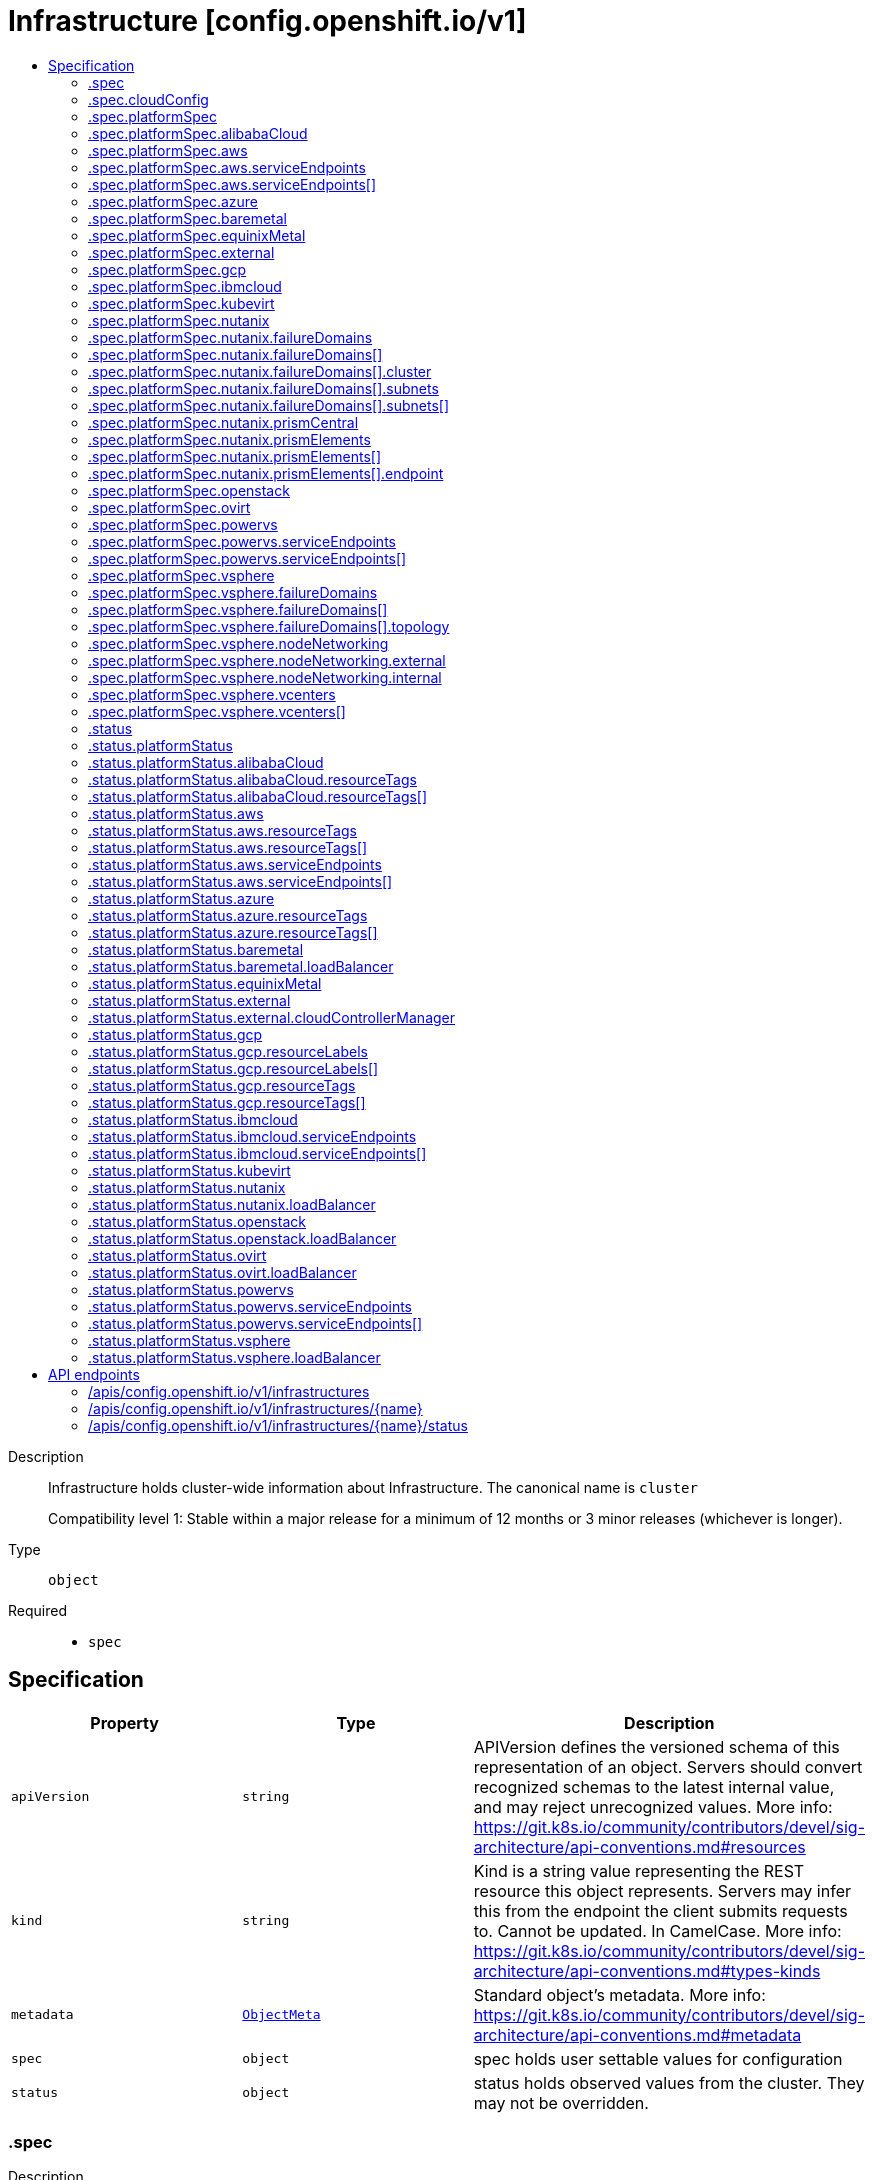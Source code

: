 // Automatically generated by 'openshift-apidocs-gen'. Do not edit.
:_mod-docs-content-type: ASSEMBLY
[id="infrastructure-config-openshift-io-v1"]
= Infrastructure [config.openshift.io/v1]
:toc: macro
:toc-title:

toc::[]


Description::
+
--
Infrastructure holds cluster-wide information about Infrastructure.  The canonical name is `cluster`

Compatibility level 1: Stable within a major release for a minimum of 12 months or 3 minor releases (whichever is longer).
--

Type::
  `object`

Required::
  - `spec`


== Specification

[cols="1,1,1",options="header"]
|===
| Property | Type | Description

| `apiVersion`
| `string`
| APIVersion defines the versioned schema of this representation of an object. Servers should convert recognized schemas to the latest internal value, and may reject unrecognized values. More info: https://git.k8s.io/community/contributors/devel/sig-architecture/api-conventions.md#resources

| `kind`
| `string`
| Kind is a string value representing the REST resource this object represents. Servers may infer this from the endpoint the client submits requests to. Cannot be updated. In CamelCase. More info: https://git.k8s.io/community/contributors/devel/sig-architecture/api-conventions.md#types-kinds

| `metadata`
| xref:../objects/index.adoc#io-k8s-apimachinery-pkg-apis-meta-v1-ObjectMeta[`ObjectMeta`]
| Standard object's metadata. More info: https://git.k8s.io/community/contributors/devel/sig-architecture/api-conventions.md#metadata

| `spec`
| `object`
| spec holds user settable values for configuration

| `status`
| `object`
| status holds observed values from the cluster. They may not be overridden.

|===
=== .spec
Description::
+
--
spec holds user settable values for configuration
--

Type::
  `object`




[cols="1,1,1",options="header"]
|===
| Property | Type | Description

| `cloudConfig`
| `object`
| cloudConfig is a reference to a ConfigMap containing the cloud provider configuration file.
This configuration file is used to configure the Kubernetes cloud provider integration
when using the built-in cloud provider integration or the external cloud controller manager.
The namespace for this config map is openshift-config.

cloudConfig should only be consumed by the kube_cloud_config controller.
The controller is responsible for using the user configuration in the spec
for various platforms and combining that with the user provided ConfigMap in this field
to create a stitched kube cloud config.
The controller generates a ConfigMap `kube-cloud-config` in `openshift-config-managed` namespace
with the kube cloud config is stored in `cloud.conf` key.
All the clients are expected to use the generated ConfigMap only.

| `platformSpec`
| `object`
| platformSpec holds desired information specific to the underlying
infrastructure provider.

|===
=== .spec.cloudConfig
Description::
+
--
cloudConfig is a reference to a ConfigMap containing the cloud provider configuration file.
This configuration file is used to configure the Kubernetes cloud provider integration
when using the built-in cloud provider integration or the external cloud controller manager.
The namespace for this config map is openshift-config.

cloudConfig should only be consumed by the kube_cloud_config controller.
The controller is responsible for using the user configuration in the spec
for various platforms and combining that with the user provided ConfigMap in this field
to create a stitched kube cloud config.
The controller generates a ConfigMap `kube-cloud-config` in `openshift-config-managed` namespace
with the kube cloud config is stored in `cloud.conf` key.
All the clients are expected to use the generated ConfigMap only.
--

Type::
  `object`




[cols="1,1,1",options="header"]
|===
| Property | Type | Description

| `key`
| `string`
| Key allows pointing to a specific key/value inside of the configmap.  This is useful for logical file references.

| `name`
| `string`
| 

|===
=== .spec.platformSpec
Description::
+
--
platformSpec holds desired information specific to the underlying
infrastructure provider.
--

Type::
  `object`




[cols="1,1,1",options="header"]
|===
| Property | Type | Description

| `alibabaCloud`
| `object`
| AlibabaCloud contains settings specific to the Alibaba Cloud infrastructure provider.

| `aws`
| `object`
| AWS contains settings specific to the Amazon Web Services infrastructure provider.

| `azure`
| `object`
| Azure contains settings specific to the Azure infrastructure provider.

| `baremetal`
| `object`
| BareMetal contains settings specific to the BareMetal platform.

| `equinixMetal`
| `object`
| EquinixMetal contains settings specific to the Equinix Metal infrastructure provider.

| `external`
| `object`
| ExternalPlatformType represents generic infrastructure provider.
Platform-specific components should be supplemented separately.

| `gcp`
| `object`
| GCP contains settings specific to the Google Cloud Platform infrastructure provider.

| `ibmcloud`
| `object`
| IBMCloud contains settings specific to the IBMCloud infrastructure provider.

| `kubevirt`
| `object`
| Kubevirt contains settings specific to the kubevirt infrastructure provider.

| `nutanix`
| `object`
| Nutanix contains settings specific to the Nutanix infrastructure provider.

| `openstack`
| `object`
| OpenStack contains settings specific to the OpenStack infrastructure provider.

| `ovirt`
| `object`
| Ovirt contains settings specific to the oVirt infrastructure provider.

| `powervs`
| `object`
| PowerVS contains settings specific to the IBM Power Systems Virtual Servers infrastructure provider.

| `type`
| `string`
| type is the underlying infrastructure provider for the cluster. This
value controls whether infrastructure automation such as service load
balancers, dynamic volume provisioning, machine creation and deletion, and
other integrations are enabled. If None, no infrastructure automation is
enabled. Allowed values are "AWS", "Azure", "BareMetal", "GCP", "Libvirt",
"OpenStack", "VSphere", "oVirt", "KubeVirt", "EquinixMetal", "PowerVS",
"AlibabaCloud", "Nutanix" and "None". Individual components may not support all platforms,
and must handle unrecognized platforms as None if they do not support that platform.

| `vsphere`
| `object`
| VSphere contains settings specific to the VSphere infrastructure provider.

|===
=== .spec.platformSpec.alibabaCloud
Description::
+
--
AlibabaCloud contains settings specific to the Alibaba Cloud infrastructure provider.
--

Type::
  `object`




=== .spec.platformSpec.aws
Description::
+
--
AWS contains settings specific to the Amazon Web Services infrastructure provider.
--

Type::
  `object`




[cols="1,1,1",options="header"]
|===
| Property | Type | Description

| `serviceEndpoints`
| `array`
| serviceEndpoints list contains custom endpoints which will override default
service endpoint of AWS Services.
There must be only one ServiceEndpoint for a service.

| `serviceEndpoints[]`
| `object`
| AWSServiceEndpoint store the configuration of a custom url to
override existing defaults of AWS Services.

|===
=== .spec.platformSpec.aws.serviceEndpoints
Description::
+
--
serviceEndpoints list contains custom endpoints which will override default
service endpoint of AWS Services.
There must be only one ServiceEndpoint for a service.
--

Type::
  `array`




=== .spec.platformSpec.aws.serviceEndpoints[]
Description::
+
--
AWSServiceEndpoint store the configuration of a custom url to
override existing defaults of AWS Services.
--

Type::
  `object`




[cols="1,1,1",options="header"]
|===
| Property | Type | Description

| `name`
| `string`
| name is the name of the AWS service.
The list of all the service names can be found at https://docs.aws.amazon.com/general/latest/gr/aws-service-information.html
This must be provided and cannot be empty.

| `url`
| `string`
| url is fully qualified URI with scheme https, that overrides the default generated
endpoint for a client.
This must be provided and cannot be empty.

|===
=== .spec.platformSpec.azure
Description::
+
--
Azure contains settings specific to the Azure infrastructure provider.
--

Type::
  `object`




=== .spec.platformSpec.baremetal
Description::
+
--
BareMetal contains settings specific to the BareMetal platform.
--

Type::
  `object`




[cols="1,1,1",options="header"]
|===
| Property | Type | Description

| `apiServerInternalIPs`
| `array (string)`
| apiServerInternalIPs are the IP addresses to contact the Kubernetes API
server that can be used by components inside the cluster, like kubelets
using the infrastructure rather than Kubernetes networking. These are the
IPs for a self-hosted load balancer in front of the API servers.
In dual stack clusters this list contains two IP addresses, one from IPv4
family and one from IPv6.
In single stack clusters a single IP address is expected.
When omitted, values from the status.apiServerInternalIPs will be used.
Once set, the list cannot be completely removed (but its second entry can).

| `ingressIPs`
| `array (string)`
| ingressIPs are the external IPs which route to the default ingress
controller. The IPs are suitable targets of a wildcard DNS record used to
resolve default route host names.
In dual stack clusters this list contains two IP addresses, one from IPv4
family and one from IPv6.
In single stack clusters a single IP address is expected.
When omitted, values from the status.ingressIPs will be used.
Once set, the list cannot be completely removed (but its second entry can).

| `machineNetworks`
| `array (string)`
| machineNetworks are IP networks used to connect all the OpenShift cluster
nodes. Each network is provided in the CIDR format and should be IPv4 or IPv6,
for example "10.0.0.0/8" or "fd00::/8".

|===
=== .spec.platformSpec.equinixMetal
Description::
+
--
EquinixMetal contains settings specific to the Equinix Metal infrastructure provider.
--

Type::
  `object`




=== .spec.platformSpec.external
Description::
+
--
ExternalPlatformType represents generic infrastructure provider.
Platform-specific components should be supplemented separately.
--

Type::
  `object`




[cols="1,1,1",options="header"]
|===
| Property | Type | Description

| `platformName`
| `string`
| PlatformName holds the arbitrary string representing the infrastructure provider name, expected to be set at the installation time.
This field is solely for informational and reporting purposes and is not expected to be used for decision-making.

|===
=== .spec.platformSpec.gcp
Description::
+
--
GCP contains settings specific to the Google Cloud Platform infrastructure provider.
--

Type::
  `object`




=== .spec.platformSpec.ibmcloud
Description::
+
--
IBMCloud contains settings specific to the IBMCloud infrastructure provider.
--

Type::
  `object`




=== .spec.platformSpec.kubevirt
Description::
+
--
Kubevirt contains settings specific to the kubevirt infrastructure provider.
--

Type::
  `object`




=== .spec.platformSpec.nutanix
Description::
+
--
Nutanix contains settings specific to the Nutanix infrastructure provider.
--

Type::
  `object`

Required::
  - `prismCentral`
  - `prismElements`



[cols="1,1,1",options="header"]
|===
| Property | Type | Description

| `failureDomains`
| `array`
| failureDomains configures failure domains information for the Nutanix platform.
When set, the failure domains defined here may be used to spread Machines across
prism element clusters to improve fault tolerance of the cluster.

| `failureDomains[]`
| `object`
| NutanixFailureDomain configures failure domain information for the Nutanix platform.

| `prismCentral`
| `object`
| prismCentral holds the endpoint address and port to access the Nutanix Prism Central.
When a cluster-wide proxy is installed, by default, this endpoint will be accessed via the proxy.
Should you wish for communication with this endpoint not to be proxied, please add the endpoint to the
proxy spec.noProxy list.

| `prismElements`
| `array`
| prismElements holds one or more endpoint address and port data to access the Nutanix
Prism Elements (clusters) of the Nutanix Prism Central. Currently we only support one
Prism Element (cluster) for an OpenShift cluster, where all the Nutanix resources (VMs, subnets, volumes, etc.)
used in the OpenShift cluster are located. In the future, we may support Nutanix resources (VMs, etc.)
spread over multiple Prism Elements (clusters) of the Prism Central.

| `prismElements[]`
| `object`
| NutanixPrismElementEndpoint holds the name and endpoint data for a Prism Element (cluster)

|===
=== .spec.platformSpec.nutanix.failureDomains
Description::
+
--
failureDomains configures failure domains information for the Nutanix platform.
When set, the failure domains defined here may be used to spread Machines across
prism element clusters to improve fault tolerance of the cluster.
--

Type::
  `array`




=== .spec.platformSpec.nutanix.failureDomains[]
Description::
+
--
NutanixFailureDomain configures failure domain information for the Nutanix platform.
--

Type::
  `object`

Required::
  - `cluster`
  - `name`
  - `subnets`



[cols="1,1,1",options="header"]
|===
| Property | Type | Description

| `cluster`
| `object`
| cluster is to identify the cluster (the Prism Element under management of the Prism Central),
in which the Machine's VM will be created. The cluster identifier (uuid or name) can be obtained
from the Prism Central console or using the prism_central API.

| `name`
| `string`
| name defines the unique name of a failure domain.
Name is required and must be at most 64 characters in length.
It must consist of only lower case alphanumeric characters and hyphens (-).
It must start and end with an alphanumeric character.
This value is arbitrary and is used to identify the failure domain within the platform.

| `subnets`
| `array`
| subnets holds a list of identifiers (one or more) of the cluster's network subnets
If the feature gate NutanixMultiSubnets is enabled, up to 32 subnets may be configured.
for the Machine's VM to connect to. The subnet identifiers (uuid or name) can be
obtained from the Prism Central console or using the prism_central API.

| `subnets[]`
| `object`
| NutanixResourceIdentifier holds the identity of a Nutanix PC resource (cluster, image, subnet, etc.)

|===
=== .spec.platformSpec.nutanix.failureDomains[].cluster
Description::
+
--
cluster is to identify the cluster (the Prism Element under management of the Prism Central),
in which the Machine's VM will be created. The cluster identifier (uuid or name) can be obtained
from the Prism Central console or using the prism_central API.
--

Type::
  `object`

Required::
  - `type`



[cols="1,1,1",options="header"]
|===
| Property | Type | Description

| `name`
| `string`
| name is the resource name in the PC. It cannot be empty if the type is Name.

| `type`
| `string`
| type is the identifier type to use for this resource.

| `uuid`
| `string`
| uuid is the UUID of the resource in the PC. It cannot be empty if the type is UUID.

|===
=== .spec.platformSpec.nutanix.failureDomains[].subnets
Description::
+
--
subnets holds a list of identifiers (one or more) of the cluster's network subnets
If the feature gate NutanixMultiSubnets is enabled, up to 32 subnets may be configured.
for the Machine's VM to connect to. The subnet identifiers (uuid or name) can be
obtained from the Prism Central console or using the prism_central API.
--

Type::
  `array`




=== .spec.platformSpec.nutanix.failureDomains[].subnets[]
Description::
+
--
NutanixResourceIdentifier holds the identity of a Nutanix PC resource (cluster, image, subnet, etc.)
--

Type::
  `object`

Required::
  - `type`



[cols="1,1,1",options="header"]
|===
| Property | Type | Description

| `name`
| `string`
| name is the resource name in the PC. It cannot be empty if the type is Name.

| `type`
| `string`
| type is the identifier type to use for this resource.

| `uuid`
| `string`
| uuid is the UUID of the resource in the PC. It cannot be empty if the type is UUID.

|===
=== .spec.platformSpec.nutanix.prismCentral
Description::
+
--
prismCentral holds the endpoint address and port to access the Nutanix Prism Central.
When a cluster-wide proxy is installed, by default, this endpoint will be accessed via the proxy.
Should you wish for communication with this endpoint not to be proxied, please add the endpoint to the
proxy spec.noProxy list.
--

Type::
  `object`

Required::
  - `address`
  - `port`



[cols="1,1,1",options="header"]
|===
| Property | Type | Description

| `address`
| `string`
| address is the endpoint address (DNS name or IP address) of the Nutanix Prism Central or Element (cluster)

| `port`
| `integer`
| port is the port number to access the Nutanix Prism Central or Element (cluster)

|===
=== .spec.platformSpec.nutanix.prismElements
Description::
+
--
prismElements holds one or more endpoint address and port data to access the Nutanix
Prism Elements (clusters) of the Nutanix Prism Central. Currently we only support one
Prism Element (cluster) for an OpenShift cluster, where all the Nutanix resources (VMs, subnets, volumes, etc.)
used in the OpenShift cluster are located. In the future, we may support Nutanix resources (VMs, etc.)
spread over multiple Prism Elements (clusters) of the Prism Central.
--

Type::
  `array`




=== .spec.platformSpec.nutanix.prismElements[]
Description::
+
--
NutanixPrismElementEndpoint holds the name and endpoint data for a Prism Element (cluster)
--

Type::
  `object`

Required::
  - `endpoint`
  - `name`



[cols="1,1,1",options="header"]
|===
| Property | Type | Description

| `endpoint`
| `object`
| endpoint holds the endpoint address and port data of the Prism Element (cluster).
When a cluster-wide proxy is installed, by default, this endpoint will be accessed via the proxy.
Should you wish for communication with this endpoint not to be proxied, please add the endpoint to the
proxy spec.noProxy list.

| `name`
| `string`
| name is the name of the Prism Element (cluster). This value will correspond with
the cluster field configured on other resources (eg Machines, PVCs, etc).

|===
=== .spec.platformSpec.nutanix.prismElements[].endpoint
Description::
+
--
endpoint holds the endpoint address and port data of the Prism Element (cluster).
When a cluster-wide proxy is installed, by default, this endpoint will be accessed via the proxy.
Should you wish for communication with this endpoint not to be proxied, please add the endpoint to the
proxy spec.noProxy list.
--

Type::
  `object`

Required::
  - `address`
  - `port`



[cols="1,1,1",options="header"]
|===
| Property | Type | Description

| `address`
| `string`
| address is the endpoint address (DNS name or IP address) of the Nutanix Prism Central or Element (cluster)

| `port`
| `integer`
| port is the port number to access the Nutanix Prism Central or Element (cluster)

|===
=== .spec.platformSpec.openstack
Description::
+
--
OpenStack contains settings specific to the OpenStack infrastructure provider.
--

Type::
  `object`




[cols="1,1,1",options="header"]
|===
| Property | Type | Description

| `apiServerInternalIPs`
| `array (string)`
| apiServerInternalIPs are the IP addresses to contact the Kubernetes API
server that can be used by components inside the cluster, like kubelets
using the infrastructure rather than Kubernetes networking. These are the
IPs for a self-hosted load balancer in front of the API servers.
In dual stack clusters this list contains two IP addresses, one from IPv4
family and one from IPv6.
In single stack clusters a single IP address is expected.
When omitted, values from the status.apiServerInternalIPs will be used.
Once set, the list cannot be completely removed (but its second entry can).

| `ingressIPs`
| `array (string)`
| ingressIPs are the external IPs which route to the default ingress
controller. The IPs are suitable targets of a wildcard DNS record used to
resolve default route host names.
In dual stack clusters this list contains two IP addresses, one from IPv4
family and one from IPv6.
In single stack clusters a single IP address is expected.
When omitted, values from the status.ingressIPs will be used.
Once set, the list cannot be completely removed (but its second entry can).

| `machineNetworks`
| `array (string)`
| machineNetworks are IP networks used to connect all the OpenShift cluster
nodes. Each network is provided in the CIDR format and should be IPv4 or IPv6,
for example "10.0.0.0/8" or "fd00::/8".

|===
=== .spec.platformSpec.ovirt
Description::
+
--
Ovirt contains settings specific to the oVirt infrastructure provider.
--

Type::
  `object`




=== .spec.platformSpec.powervs
Description::
+
--
PowerVS contains settings specific to the IBM Power Systems Virtual Servers infrastructure provider.
--

Type::
  `object`




[cols="1,1,1",options="header"]
|===
| Property | Type | Description

| `serviceEndpoints`
| `array`
| serviceEndpoints is a list of custom endpoints which will override the default
service endpoints of a Power VS service.

| `serviceEndpoints[]`
| `object`
| PowervsServiceEndpoint stores the configuration of a custom url to
override existing defaults of PowerVS Services.

|===
=== .spec.platformSpec.powervs.serviceEndpoints
Description::
+
--
serviceEndpoints is a list of custom endpoints which will override the default
service endpoints of a Power VS service.
--

Type::
  `array`




=== .spec.platformSpec.powervs.serviceEndpoints[]
Description::
+
--
PowervsServiceEndpoint stores the configuration of a custom url to
override existing defaults of PowerVS Services.
--

Type::
  `object`

Required::
  - `name`
  - `url`



[cols="1,1,1",options="header"]
|===
| Property | Type | Description

| `name`
| `string`
| name is the name of the Power VS service.
Few of the services are
IAM - https://cloud.ibm.com/apidocs/iam-identity-token-api
ResourceController - https://cloud.ibm.com/apidocs/resource-controller/resource-controller
Power Cloud - https://cloud.ibm.com/apidocs/power-cloud

| `url`
| `string`
| url is fully qualified URI with scheme https, that overrides the default generated
endpoint for a client.
This must be provided and cannot be empty.

|===
=== .spec.platformSpec.vsphere
Description::
+
--
VSphere contains settings specific to the VSphere infrastructure provider.
--

Type::
  `object`




[cols="1,1,1",options="header"]
|===
| Property | Type | Description

| `apiServerInternalIPs`
| `array (string)`
| apiServerInternalIPs are the IP addresses to contact the Kubernetes API
server that can be used by components inside the cluster, like kubelets
using the infrastructure rather than Kubernetes networking. These are the
IPs for a self-hosted load balancer in front of the API servers.
In dual stack clusters this list contains two IP addresses, one from IPv4
family and one from IPv6.
In single stack clusters a single IP address is expected.
When omitted, values from the status.apiServerInternalIPs will be used.
Once set, the list cannot be completely removed (but its second entry can).

| `failureDomains`
| `array`
| failureDomains contains the definition of region, zone and the vCenter topology.
If this is omitted failure domains (regions and zones) will not be used.

| `failureDomains[]`
| `object`
| VSpherePlatformFailureDomainSpec holds the region and zone failure domain and
the vCenter topology of that failure domain.

| `ingressIPs`
| `array (string)`
| ingressIPs are the external IPs which route to the default ingress
controller. The IPs are suitable targets of a wildcard DNS record used to
resolve default route host names.
In dual stack clusters this list contains two IP addresses, one from IPv4
family and one from IPv6.
In single stack clusters a single IP address is expected.
When omitted, values from the status.ingressIPs will be used.
Once set, the list cannot be completely removed (but its second entry can).

| `machineNetworks`
| `array (string)`
| machineNetworks are IP networks used to connect all the OpenShift cluster
nodes. Each network is provided in the CIDR format and should be IPv4 or IPv6,
for example "10.0.0.0/8" or "fd00::/8".

| `nodeNetworking`
| `object`
| nodeNetworking contains the definition of internal and external network constraints for
assigning the node's networking.
If this field is omitted, networking defaults to the legacy
address selection behavior which is to only support a single address and
return the first one found.

| `vcenters`
| `array`
| vcenters holds the connection details for services to communicate with vCenter.
Currently, only a single vCenter is supported, but in tech preview 3 vCenters are supported.
Once the cluster has been installed, you are unable to change the current number of defined
vCenters except in the case where the cluster has been upgraded from a version of OpenShift
where the vsphere platform spec was not present.  You may make modifications to the existing
vCenters that are defined in the vcenters list in order to match with any added or modified
failure domains.

| `vcenters[]`
| `object`
| VSpherePlatformVCenterSpec stores the vCenter connection fields.
This is used by the vSphere CCM.

|===
=== .spec.platformSpec.vsphere.failureDomains
Description::
+
--
failureDomains contains the definition of region, zone and the vCenter topology.
If this is omitted failure domains (regions and zones) will not be used.
--

Type::
  `array`




=== .spec.platformSpec.vsphere.failureDomains[]
Description::
+
--
VSpherePlatformFailureDomainSpec holds the region and zone failure domain and
the vCenter topology of that failure domain.
--

Type::
  `object`

Required::
  - `name`
  - `region`
  - `server`
  - `topology`
  - `zone`



[cols="1,1,1",options="header"]
|===
| Property | Type | Description

| `name`
| `string`
| name defines the arbitrary but unique name
of a failure domain.

| `region`
| `string`
| region defines the name of a region tag that will
be attached to a vCenter datacenter. The tag
category in vCenter must be named openshift-region.

| `server`
| `string`
| server is the fully-qualified domain name or the IP address of the vCenter server.

| `topology`
| `object`
| Topology describes a given failure domain using vSphere constructs

| `zone`
| `string`
| zone defines the name of a zone tag that will
be attached to a vCenter cluster. The tag
category in vCenter must be named openshift-zone.

|===
=== .spec.platformSpec.vsphere.failureDomains[].topology
Description::
+
--
Topology describes a given failure domain using vSphere constructs
--

Type::
  `object`

Required::
  - `computeCluster`
  - `datacenter`
  - `datastore`
  - `networks`



[cols="1,1,1",options="header"]
|===
| Property | Type | Description

| `computeCluster`
| `string`
| computeCluster the absolute path of the vCenter cluster
in which virtual machine will be located.
The absolute path is of the form /<datacenter>/host/<cluster>.
The maximum length of the path is 2048 characters.

| `datacenter`
| `string`
| datacenter is the name of vCenter datacenter in which virtual machines will be located.
The maximum length of the datacenter name is 80 characters.

| `datastore`
| `string`
| datastore is the absolute path of the datastore in which the
virtual machine is located.
The absolute path is of the form /<datacenter>/datastore/<datastore>
The maximum length of the path is 2048 characters.

| `folder`
| `string`
| folder is the absolute path of the folder where
virtual machines are located. The absolute path
is of the form /<datacenter>/vm/<folder>.
The maximum length of the path is 2048 characters.

| `networks`
| `array (string)`
| networks is the list of port group network names within this failure domain.
If feature gate VSphereMultiNetworks is enabled, up to 10 network adapters may be defined.
10 is the maximum number of virtual network devices which may be attached to a VM as defined by:
https://configmax.esp.vmware.com/guest?vmwareproduct=vSphere&release=vSphere%208.0&categories=1-0
The available networks (port groups) can be listed using
`govc ls 'network/*'`
Networks should be in the form of an absolute path:
/<datacenter>/network/<portgroup>.

| `resourcePool`
| `string`
| resourcePool is the absolute path of the resource pool where virtual machines will be
created. The absolute path is of the form /<datacenter>/host/<cluster>/Resources/<resourcepool>.
The maximum length of the path is 2048 characters.

| `template`
| `string`
| template is the full inventory path of the virtual machine or template
that will be cloned when creating new machines in this failure domain.
The maximum length of the path is 2048 characters.

When omitted, the template will be calculated by the control plane
machineset operator based on the region and zone defined in
VSpherePlatformFailureDomainSpec.
For example, for zone=zonea, region=region1, and infrastructure name=test,
the template path would be calculated as /<datacenter>/vm/test-rhcos-region1-zonea.

|===
=== .spec.platformSpec.vsphere.nodeNetworking
Description::
+
--
nodeNetworking contains the definition of internal and external network constraints for
assigning the node's networking.
If this field is omitted, networking defaults to the legacy
address selection behavior which is to only support a single address and
return the first one found.
--

Type::
  `object`




[cols="1,1,1",options="header"]
|===
| Property | Type | Description

| `external`
| `object`
| external represents the network configuration of the node that is externally routable.

| `internal`
| `object`
| internal represents the network configuration of the node that is routable only within the cluster.

|===
=== .spec.platformSpec.vsphere.nodeNetworking.external
Description::
+
--
external represents the network configuration of the node that is externally routable.
--

Type::
  `object`




[cols="1,1,1",options="header"]
|===
| Property | Type | Description

| `excludeNetworkSubnetCidr`
| `array (string)`
| excludeNetworkSubnetCidr IP addresses in subnet ranges will be excluded when selecting
the IP address from the VirtualMachine's VM for use in the status.addresses fields.

| `network`
| `string`
| network VirtualMachine's VM Network names that will be used to when searching
for status.addresses fields. Note that if internal.networkSubnetCIDR and
external.networkSubnetCIDR are not set, then the vNIC associated to this network must
only have a single IP address assigned to it.
The available networks (port groups) can be listed using
`govc ls 'network/*'`

| `networkSubnetCidr`
| `array (string)`
| networkSubnetCidr IP address on VirtualMachine's network interfaces included in the fields' CIDRs
that will be used in respective status.addresses fields.

|===
=== .spec.platformSpec.vsphere.nodeNetworking.internal
Description::
+
--
internal represents the network configuration of the node that is routable only within the cluster.
--

Type::
  `object`




[cols="1,1,1",options="header"]
|===
| Property | Type | Description

| `excludeNetworkSubnetCidr`
| `array (string)`
| excludeNetworkSubnetCidr IP addresses in subnet ranges will be excluded when selecting
the IP address from the VirtualMachine's VM for use in the status.addresses fields.

| `network`
| `string`
| network VirtualMachine's VM Network names that will be used to when searching
for status.addresses fields. Note that if internal.networkSubnetCIDR and
external.networkSubnetCIDR are not set, then the vNIC associated to this network must
only have a single IP address assigned to it.
The available networks (port groups) can be listed using
`govc ls 'network/*'`

| `networkSubnetCidr`
| `array (string)`
| networkSubnetCidr IP address on VirtualMachine's network interfaces included in the fields' CIDRs
that will be used in respective status.addresses fields.

|===
=== .spec.platformSpec.vsphere.vcenters
Description::
+
--
vcenters holds the connection details for services to communicate with vCenter.
Currently, only a single vCenter is supported, but in tech preview 3 vCenters are supported.
Once the cluster has been installed, you are unable to change the current number of defined
vCenters except in the case where the cluster has been upgraded from a version of OpenShift
where the vsphere platform spec was not present.  You may make modifications to the existing
vCenters that are defined in the vcenters list in order to match with any added or modified
failure domains.
--

Type::
  `array`




=== .spec.platformSpec.vsphere.vcenters[]
Description::
+
--
VSpherePlatformVCenterSpec stores the vCenter connection fields.
This is used by the vSphere CCM.
--

Type::
  `object`

Required::
  - `datacenters`
  - `server`



[cols="1,1,1",options="header"]
|===
| Property | Type | Description

| `datacenters`
| `array (string)`
| The vCenter Datacenters in which the RHCOS
vm guests are located. This field will
be used by the Cloud Controller Manager.
Each datacenter listed here should be used within
a topology.

| `port`
| `integer`
| port is the TCP port that will be used to communicate to
the vCenter endpoint.
When omitted, this means the user has no opinion and
it is up to the platform to choose a sensible default,
which is subject to change over time.

| `server`
| `string`
| server is the fully-qualified domain name or the IP address of the vCenter server.

|===
=== .status
Description::
+
--
status holds observed values from the cluster. They may not be overridden.
--

Type::
  `object`




[cols="1,1,1",options="header"]
|===
| Property | Type | Description

| `apiServerInternalURI`
| `string`
| apiServerInternalURL is a valid URI with scheme 'https',
address and optionally a port (defaulting to 443).  apiServerInternalURL can be used by components
like kubelets, to contact the Kubernetes API server using the
infrastructure provider rather than Kubernetes networking.

| `apiServerURL`
| `string`
| apiServerURL is a valid URI with scheme 'https', address and
optionally a port (defaulting to 443).  apiServerURL can be used by components like the web console
to tell users where to find the Kubernetes API.

| `controlPlaneTopology`
| `string`
| controlPlaneTopology expresses the expectations for operands that normally run on control nodes.
The default is 'HighlyAvailable', which represents the behavior operators have in a "normal" cluster.
The 'SingleReplica' mode will be used in single-node deployments
and the operators should not configure the operand for highly-available operation
The 'External' mode indicates that the control plane is hosted externally to the cluster and that
its components are not visible within the cluster.

| `cpuPartitioning`
| `string`
| cpuPartitioning expresses if CPU partitioning is a currently enabled feature in the cluster.
CPU Partitioning means that this cluster can support partitioning workloads to specific CPU Sets.
Valid values are "None" and "AllNodes". When omitted, the default value is "None".
The default value of "None" indicates that no nodes will be setup with CPU partitioning.
The "AllNodes" value indicates that all nodes have been setup with CPU partitioning,
and can then be further configured via the PerformanceProfile API.

| `etcdDiscoveryDomain`
| `string`
| etcdDiscoveryDomain is the domain used to fetch the SRV records for discovering
etcd servers and clients.
For more info: https://github.com/etcd-io/etcd/blob/329be66e8b3f9e2e6af83c123ff89297e49ebd15/Documentation/op-guide/clustering.md#dns-discovery
deprecated: as of 4.7, this field is no longer set or honored.  It will be removed in a future release.

| `infrastructureName`
| `string`
| infrastructureName uniquely identifies a cluster with a human friendly name.
Once set it should not be changed. Must be of max length 27 and must have only
alphanumeric or hyphen characters.

| `infrastructureTopology`
| `string`
| infrastructureTopology expresses the expectations for infrastructure services that do not run on control
plane nodes, usually indicated by a node selector for a `role` value
other than `master`.
The default is 'HighlyAvailable', which represents the behavior operators have in a "normal" cluster.
The 'SingleReplica' mode will be used in single-node deployments
and the operators should not configure the operand for highly-available operation
NOTE: External topology mode is not applicable for this field.

| `platform`
| `string`
| platform is the underlying infrastructure provider for the cluster.

Deprecated: Use platformStatus.type instead.

| `platformStatus`
| `object`
| platformStatus holds status information specific to the underlying
infrastructure provider.

|===
=== .status.platformStatus
Description::
+
--
platformStatus holds status information specific to the underlying
infrastructure provider.
--

Type::
  `object`




[cols="1,1,1",options="header"]
|===
| Property | Type | Description

| `alibabaCloud`
| `object`
| AlibabaCloud contains settings specific to the Alibaba Cloud infrastructure provider.

| `aws`
| `object`
| AWS contains settings specific to the Amazon Web Services infrastructure provider.

| `azure`
| `object`
| Azure contains settings specific to the Azure infrastructure provider.

| `baremetal`
| `object`
| BareMetal contains settings specific to the BareMetal platform.

| `equinixMetal`
| `object`
| EquinixMetal contains settings specific to the Equinix Metal infrastructure provider.

| `external`
| `object`
| External contains settings specific to the generic External infrastructure provider.

| `gcp`
| `object`
| GCP contains settings specific to the Google Cloud Platform infrastructure provider.

| `ibmcloud`
| `object`
| IBMCloud contains settings specific to the IBMCloud infrastructure provider.

| `kubevirt`
| `object`
| Kubevirt contains settings specific to the kubevirt infrastructure provider.

| `nutanix`
| `object`
| Nutanix contains settings specific to the Nutanix infrastructure provider.

| `openstack`
| `object`
| OpenStack contains settings specific to the OpenStack infrastructure provider.

| `ovirt`
| `object`
| Ovirt contains settings specific to the oVirt infrastructure provider.

| `powervs`
| `object`
| PowerVS contains settings specific to the Power Systems Virtual Servers infrastructure provider.

| `type`
| `string`
| type is the underlying infrastructure provider for the cluster. This
value controls whether infrastructure automation such as service load
balancers, dynamic volume provisioning, machine creation and deletion, and
other integrations are enabled. If None, no infrastructure automation is
enabled. Allowed values are "AWS", "Azure", "BareMetal", "GCP", "Libvirt",
"OpenStack", "VSphere", "oVirt", "EquinixMetal", "PowerVS", "AlibabaCloud", "Nutanix" and "None".
Individual components may not support all platforms, and must handle
unrecognized platforms as None if they do not support that platform.

This value will be synced with to the `status.platform` and `status.platformStatus.type`.
Currently this value cannot be changed once set.

| `vsphere`
| `object`
| VSphere contains settings specific to the VSphere infrastructure provider.

|===
=== .status.platformStatus.alibabaCloud
Description::
+
--
AlibabaCloud contains settings specific to the Alibaba Cloud infrastructure provider.
--

Type::
  `object`

Required::
  - `region`



[cols="1,1,1",options="header"]
|===
| Property | Type | Description

| `region`
| `string`
| region specifies the region for Alibaba Cloud resources created for the cluster.

| `resourceGroupID`
| `string`
| resourceGroupID is the ID of the resource group for the cluster.

| `resourceTags`
| `array`
| resourceTags is a list of additional tags to apply to Alibaba Cloud resources created for the cluster.

| `resourceTags[]`
| `object`
| AlibabaCloudResourceTag is the set of tags to add to apply to resources.

|===
=== .status.platformStatus.alibabaCloud.resourceTags
Description::
+
--
resourceTags is a list of additional tags to apply to Alibaba Cloud resources created for the cluster.
--

Type::
  `array`




=== .status.platformStatus.alibabaCloud.resourceTags[]
Description::
+
--
AlibabaCloudResourceTag is the set of tags to add to apply to resources.
--

Type::
  `object`

Required::
  - `key`
  - `value`



[cols="1,1,1",options="header"]
|===
| Property | Type | Description

| `key`
| `string`
| key is the key of the tag.

| `value`
| `string`
| value is the value of the tag.

|===
=== .status.platformStatus.aws
Description::
+
--
AWS contains settings specific to the Amazon Web Services infrastructure provider.
--

Type::
  `object`




[cols="1,1,1",options="header"]
|===
| Property | Type | Description

| `region`
| `string`
| region holds the default AWS region for new AWS resources created by the cluster.

| `resourceTags`
| `array`
| resourceTags is a list of additional tags to apply to AWS resources created for the cluster.
See https://docs.aws.amazon.com/general/latest/gr/aws_tagging.html for information on tagging AWS resources.
AWS supports a maximum of 50 tags per resource. OpenShift reserves 25 tags for its use, leaving 25 tags
available for the user.

| `resourceTags[]`
| `object`
| AWSResourceTag is a tag to apply to AWS resources created for the cluster.

| `serviceEndpoints`
| `array`
| ServiceEndpoints list contains custom endpoints which will override default
service endpoint of AWS Services.
There must be only one ServiceEndpoint for a service.

| `serviceEndpoints[]`
| `object`
| AWSServiceEndpoint store the configuration of a custom url to
override existing defaults of AWS Services.

|===
=== .status.platformStatus.aws.resourceTags
Description::
+
--
resourceTags is a list of additional tags to apply to AWS resources created for the cluster.
See https://docs.aws.amazon.com/general/latest/gr/aws_tagging.html for information on tagging AWS resources.
AWS supports a maximum of 50 tags per resource. OpenShift reserves 25 tags for its use, leaving 25 tags
available for the user.
--

Type::
  `array`




=== .status.platformStatus.aws.resourceTags[]
Description::
+
--
AWSResourceTag is a tag to apply to AWS resources created for the cluster.
--

Type::
  `object`

Required::
  - `key`
  - `value`



[cols="1,1,1",options="header"]
|===
| Property | Type | Description

| `key`
| `string`
| key is the key of the tag

| `value`
| `string`
| value is the value of the tag.
Some AWS service do not support empty values. Since tags are added to resources in many services, the
length of the tag value must meet the requirements of all services.

|===
=== .status.platformStatus.aws.serviceEndpoints
Description::
+
--
ServiceEndpoints list contains custom endpoints which will override default
service endpoint of AWS Services.
There must be only one ServiceEndpoint for a service.
--

Type::
  `array`




=== .status.platformStatus.aws.serviceEndpoints[]
Description::
+
--
AWSServiceEndpoint store the configuration of a custom url to
override existing defaults of AWS Services.
--

Type::
  `object`




[cols="1,1,1",options="header"]
|===
| Property | Type | Description

| `name`
| `string`
| name is the name of the AWS service.
The list of all the service names can be found at https://docs.aws.amazon.com/general/latest/gr/aws-service-information.html
This must be provided and cannot be empty.

| `url`
| `string`
| url is fully qualified URI with scheme https, that overrides the default generated
endpoint for a client.
This must be provided and cannot be empty.

|===
=== .status.platformStatus.azure
Description::
+
--
Azure contains settings specific to the Azure infrastructure provider.
--

Type::
  `object`




[cols="1,1,1",options="header"]
|===
| Property | Type | Description

| `armEndpoint`
| `string`
| armEndpoint specifies a URL to use for resource management in non-soverign clouds such as Azure Stack.

| `cloudName`
| `string`
| cloudName is the name of the Azure cloud environment which can be used to configure the Azure SDK
with the appropriate Azure API endpoints.
If empty, the value is equal to `AzurePublicCloud`.

| `networkResourceGroupName`
| `string`
| networkResourceGroupName is the Resource Group for network resources like the Virtual Network and Subnets used by the cluster.
If empty, the value is same as ResourceGroupName.

| `resourceGroupName`
| `string`
| resourceGroupName is the Resource Group for new Azure resources created for the cluster.

| `resourceTags`
| `array`
| resourceTags is a list of additional tags to apply to Azure resources created for the cluster.
See https://docs.microsoft.com/en-us/rest/api/resources/tags for information on tagging Azure resources.
Due to limitations on Automation, Content Delivery Network, DNS Azure resources, a maximum of 15 tags
may be applied. OpenShift reserves 5 tags for internal use, allowing 10 tags for user configuration.

| `resourceTags[]`
| `object`
| AzureResourceTag is a tag to apply to Azure resources created for the cluster.

|===
=== .status.platformStatus.azure.resourceTags
Description::
+
--
resourceTags is a list of additional tags to apply to Azure resources created for the cluster.
See https://docs.microsoft.com/en-us/rest/api/resources/tags for information on tagging Azure resources.
Due to limitations on Automation, Content Delivery Network, DNS Azure resources, a maximum of 15 tags
may be applied. OpenShift reserves 5 tags for internal use, allowing 10 tags for user configuration.
--

Type::
  `array`




=== .status.platformStatus.azure.resourceTags[]
Description::
+
--
AzureResourceTag is a tag to apply to Azure resources created for the cluster.
--

Type::
  `object`

Required::
  - `key`
  - `value`



[cols="1,1,1",options="header"]
|===
| Property | Type | Description

| `key`
| `string`
| key is the key part of the tag. A tag key can have a maximum of 128 characters and cannot be empty. Key
must begin with a letter, end with a letter, number or underscore, and must contain only alphanumeric
characters and the following special characters `_ . -`.

| `value`
| `string`
| value is the value part of the tag. A tag value can have a maximum of 256 characters and cannot be empty. Value
must contain only alphanumeric characters and the following special characters `_ + , - . / : ; < = > ? @`.

|===
=== .status.platformStatus.baremetal
Description::
+
--
BareMetal contains settings specific to the BareMetal platform.
--

Type::
  `object`




[cols="1,1,1",options="header"]
|===
| Property | Type | Description

| `apiServerInternalIP`
| `string`
| apiServerInternalIP is an IP address to contact the Kubernetes API server that can be used
by components inside the cluster, like kubelets using the infrastructure rather
than Kubernetes networking. It is the IP that the Infrastructure.status.apiServerInternalURI
points to. It is the IP for a self-hosted load balancer in front of the API servers.

Deprecated: Use APIServerInternalIPs instead.

| `apiServerInternalIPs`
| `array (string)`
| apiServerInternalIPs are the IP addresses to contact the Kubernetes API
server that can be used by components inside the cluster, like kubelets
using the infrastructure rather than Kubernetes networking. These are the
IPs for a self-hosted load balancer in front of the API servers. In dual
stack clusters this list contains two IPs otherwise only one.

| `ingressIP`
| `string`
| ingressIP is an external IP which routes to the default ingress controller.
The IP is a suitable target of a wildcard DNS record used to resolve default route host names.

Deprecated: Use IngressIPs instead.

| `ingressIPs`
| `array (string)`
| ingressIPs are the external IPs which route to the default ingress
controller. The IPs are suitable targets of a wildcard DNS record used to
resolve default route host names. In dual stack clusters this list
contains two IPs otherwise only one.

| `loadBalancer`
| `object`
| loadBalancer defines how the load balancer used by the cluster is configured.

| `machineNetworks`
| `array (string)`
| machineNetworks are IP networks used to connect all the OpenShift cluster nodes.

| `nodeDNSIP`
| `string`
| nodeDNSIP is the IP address for the internal DNS used by the
nodes. Unlike the one managed by the DNS operator, `NodeDNSIP`
provides name resolution for the nodes themselves. There is no DNS-as-a-service for
BareMetal deployments. In order to minimize necessary changes to the
datacenter DNS, a DNS service is hosted as a static pod to serve those hostnames
to the nodes in the cluster.

|===
=== .status.platformStatus.baremetal.loadBalancer
Description::
+
--
loadBalancer defines how the load balancer used by the cluster is configured.
--

Type::
  `object`




[cols="1,1,1",options="header"]
|===
| Property | Type | Description

| `type`
| `string`
| type defines the type of load balancer used by the cluster on BareMetal platform
which can be a user-managed or openshift-managed load balancer
that is to be used for the OpenShift API and Ingress endpoints.
When set to OpenShiftManagedDefault the static pods in charge of API and Ingress traffic load-balancing
defined in the machine config operator will be deployed.
When set to UserManaged these static pods will not be deployed and it is expected that
the load balancer is configured out of band by the deployer.
When omitted, this means no opinion and the platform is left to choose a reasonable default.
The default value is OpenShiftManagedDefault.

|===
=== .status.platformStatus.equinixMetal
Description::
+
--
EquinixMetal contains settings specific to the Equinix Metal infrastructure provider.
--

Type::
  `object`




[cols="1,1,1",options="header"]
|===
| Property | Type | Description

| `apiServerInternalIP`
| `string`
| apiServerInternalIP is an IP address to contact the Kubernetes API server that can be used
by components inside the cluster, like kubelets using the infrastructure rather
than Kubernetes networking. It is the IP that the Infrastructure.status.apiServerInternalURI
points to. It is the IP for a self-hosted load balancer in front of the API servers.

| `ingressIP`
| `string`
| ingressIP is an external IP which routes to the default ingress controller.
The IP is a suitable target of a wildcard DNS record used to resolve default route host names.

|===
=== .status.platformStatus.external
Description::
+
--
External contains settings specific to the generic External infrastructure provider.
--

Type::
  `object`




[cols="1,1,1",options="header"]
|===
| Property | Type | Description

| `cloudControllerManager`
| `object`
| cloudControllerManager contains settings specific to the external Cloud Controller Manager (a.k.a. CCM or CPI).
When omitted, new nodes will be not tainted
and no extra initialization from the cloud controller manager is expected.

|===
=== .status.platformStatus.external.cloudControllerManager
Description::
+
--
cloudControllerManager contains settings specific to the external Cloud Controller Manager (a.k.a. CCM or CPI).
When omitted, new nodes will be not tainted
and no extra initialization from the cloud controller manager is expected.
--

Type::
  `object`




[cols="1,1,1",options="header"]
|===
| Property | Type | Description

| `state`
| `string`
| state determines whether or not an external Cloud Controller Manager is expected to
be installed within the cluster.
https://kubernetes.io/docs/tasks/administer-cluster/running-cloud-controller/#running-cloud-controller-manager

Valid values are "External", "None" and omitted.
When set to "External", new nodes will be tainted as uninitialized when created,
preventing them from running workloads until they are initialized by the cloud controller manager.
When omitted or set to "None", new nodes will be not tainted
and no extra initialization from the cloud controller manager is expected.

|===
=== .status.platformStatus.gcp
Description::
+
--
GCP contains settings specific to the Google Cloud Platform infrastructure provider.
--

Type::
  `object`




[cols="1,1,1",options="header"]
|===
| Property | Type | Description

| `projectID`
| `string`
| resourceGroupName is the Project ID for new GCP resources created for the cluster.

| `region`
| `string`
| region holds the region for new GCP resources created for the cluster.

| `resourceLabels`
| `array`
| resourceLabels is a list of additional labels to apply to GCP resources created for the cluster.
See https://cloud.google.com/compute/docs/labeling-resources for information on labeling GCP resources.
GCP supports a maximum of 64 labels per resource. OpenShift reserves 32 labels for internal use,
allowing 32 labels for user configuration.

| `resourceLabels[]`
| `object`
| GCPResourceLabel is a label to apply to GCP resources created for the cluster.

| `resourceTags`
| `array`
| resourceTags is a list of additional tags to apply to GCP resources created for the cluster.
See https://cloud.google.com/resource-manager/docs/tags/tags-overview for information on
tagging GCP resources. GCP supports a maximum of 50 tags per resource.

| `resourceTags[]`
| `object`
| GCPResourceTag is a tag to apply to GCP resources created for the cluster.

|===
=== .status.platformStatus.gcp.resourceLabels
Description::
+
--
resourceLabels is a list of additional labels to apply to GCP resources created for the cluster.
See https://cloud.google.com/compute/docs/labeling-resources for information on labeling GCP resources.
GCP supports a maximum of 64 labels per resource. OpenShift reserves 32 labels for internal use,
allowing 32 labels for user configuration.
--

Type::
  `array`




=== .status.platformStatus.gcp.resourceLabels[]
Description::
+
--
GCPResourceLabel is a label to apply to GCP resources created for the cluster.
--

Type::
  `object`

Required::
  - `key`
  - `value`



[cols="1,1,1",options="header"]
|===
| Property | Type | Description

| `key`
| `string`
| key is the key part of the label. A label key can have a maximum of 63 characters and cannot be empty.
Label key must begin with a lowercase letter, and must contain only lowercase letters, numeric characters,
and the following special characters `_-`. Label key must not have the reserved prefixes `kubernetes-io`
and `openshift-io`.

| `value`
| `string`
| value is the value part of the label. A label value can have a maximum of 63 characters and cannot be empty.
Value must contain only lowercase letters, numeric characters, and the following special characters `_-`.

|===
=== .status.platformStatus.gcp.resourceTags
Description::
+
--
resourceTags is a list of additional tags to apply to GCP resources created for the cluster.
See https://cloud.google.com/resource-manager/docs/tags/tags-overview for information on
tagging GCP resources. GCP supports a maximum of 50 tags per resource.
--

Type::
  `array`




=== .status.platformStatus.gcp.resourceTags[]
Description::
+
--
GCPResourceTag is a tag to apply to GCP resources created for the cluster.
--

Type::
  `object`

Required::
  - `key`
  - `parentID`
  - `value`



[cols="1,1,1",options="header"]
|===
| Property | Type | Description

| `key`
| `string`
| key is the key part of the tag. A tag key can have a maximum of 63 characters and cannot be empty.
Tag key must begin and end with an alphanumeric character, and must contain only uppercase, lowercase
alphanumeric characters, and the following special characters `._-`.

| `parentID`
| `string`
| parentID is the ID of the hierarchical resource where the tags are defined,
e.g. at the Organization or the Project level. To find the Organization or Project ID refer to the following pages:
https://cloud.google.com/resource-manager/docs/creating-managing-organization#retrieving_your_organization_id,
https://cloud.google.com/resource-manager/docs/creating-managing-projects#identifying_projects.
An OrganizationID must consist of decimal numbers, and cannot have leading zeroes.
A ProjectID must be 6 to 30 characters in length, can only contain lowercase letters, numbers,
and hyphens, and must start with a letter, and cannot end with a hyphen.

| `value`
| `string`
| value is the value part of the tag. A tag value can have a maximum of 63 characters and cannot be empty.
Tag value must begin and end with an alphanumeric character, and must contain only uppercase, lowercase
alphanumeric characters, and the following special characters `_-.@%=+:,*#&(){}[]` and spaces.

|===
=== .status.platformStatus.ibmcloud
Description::
+
--
IBMCloud contains settings specific to the IBMCloud infrastructure provider.
--

Type::
  `object`




[cols="1,1,1",options="header"]
|===
| Property | Type | Description

| `cisInstanceCRN`
| `string`
| CISInstanceCRN is the CRN of the Cloud Internet Services instance managing
the DNS zone for the cluster's base domain

| `dnsInstanceCRN`
| `string`
| DNSInstanceCRN is the CRN of the DNS Services instance managing the DNS zone
for the cluster's base domain

| `location`
| `string`
| Location is where the cluster has been deployed

| `providerType`
| `string`
| ProviderType indicates the type of cluster that was created

| `resourceGroupName`
| `string`
| ResourceGroupName is the Resource Group for new IBMCloud resources created for the cluster.

| `serviceEndpoints`
| `array`
| serviceEndpoints is a list of custom endpoints which will override the default
service endpoints of an IBM Cloud service. These endpoints are consumed by
components within the cluster to reach the respective IBM Cloud Services.

| `serviceEndpoints[]`
| `object`
| IBMCloudServiceEndpoint stores the configuration of a custom url to
override existing defaults of IBM Cloud Services.

|===
=== .status.platformStatus.ibmcloud.serviceEndpoints
Description::
+
--
serviceEndpoints is a list of custom endpoints which will override the default
service endpoints of an IBM Cloud service. These endpoints are consumed by
components within the cluster to reach the respective IBM Cloud Services.
--

Type::
  `array`




=== .status.platformStatus.ibmcloud.serviceEndpoints[]
Description::
+
--
IBMCloudServiceEndpoint stores the configuration of a custom url to
override existing defaults of IBM Cloud Services.
--

Type::
  `object`

Required::
  - `name`
  - `url`



[cols="1,1,1",options="header"]
|===
| Property | Type | Description

| `name`
| `string`
| name is the name of the IBM Cloud service.
Possible values are: CIS, COS, COSConfig, DNSServices, GlobalCatalog, GlobalSearch, GlobalTagging, HyperProtect, IAM, KeyProtect, ResourceController, ResourceManager, or VPC.
For example, the IBM Cloud Private IAM service could be configured with the
service `name` of `IAM` and `url` of `https://private.iam.cloud.ibm.com`
Whereas the IBM Cloud Private VPC service for US South (Dallas) could be configured
with the service `name` of `VPC` and `url` of `https://us.south.private.iaas.cloud.ibm.com`

| `url`
| `string`
| url is fully qualified URI with scheme https, that overrides the default generated
endpoint for a client.
This must be provided and cannot be empty.

|===
=== .status.platformStatus.kubevirt
Description::
+
--
Kubevirt contains settings specific to the kubevirt infrastructure provider.
--

Type::
  `object`




[cols="1,1,1",options="header"]
|===
| Property | Type | Description

| `apiServerInternalIP`
| `string`
| apiServerInternalIP is an IP address to contact the Kubernetes API server that can be used
by components inside the cluster, like kubelets using the infrastructure rather
than Kubernetes networking. It is the IP that the Infrastructure.status.apiServerInternalURI
points to. It is the IP for a self-hosted load balancer in front of the API servers.

| `ingressIP`
| `string`
| ingressIP is an external IP which routes to the default ingress controller.
The IP is a suitable target of a wildcard DNS record used to resolve default route host names.

|===
=== .status.platformStatus.nutanix
Description::
+
--
Nutanix contains settings specific to the Nutanix infrastructure provider.
--

Type::
  `object`




[cols="1,1,1",options="header"]
|===
| Property | Type | Description

| `apiServerInternalIP`
| `string`
| apiServerInternalIP is an IP address to contact the Kubernetes API server that can be used
by components inside the cluster, like kubelets using the infrastructure rather
than Kubernetes networking. It is the IP that the Infrastructure.status.apiServerInternalURI
points to. It is the IP for a self-hosted load balancer in front of the API servers.

Deprecated: Use APIServerInternalIPs instead.

| `apiServerInternalIPs`
| `array (string)`
| apiServerInternalIPs are the IP addresses to contact the Kubernetes API
server that can be used by components inside the cluster, like kubelets
using the infrastructure rather than Kubernetes networking. These are the
IPs for a self-hosted load balancer in front of the API servers. In dual
stack clusters this list contains two IPs otherwise only one.

| `ingressIP`
| `string`
| ingressIP is an external IP which routes to the default ingress controller.
The IP is a suitable target of a wildcard DNS record used to resolve default route host names.

Deprecated: Use IngressIPs instead.

| `ingressIPs`
| `array (string)`
| ingressIPs are the external IPs which route to the default ingress
controller. The IPs are suitable targets of a wildcard DNS record used to
resolve default route host names. In dual stack clusters this list
contains two IPs otherwise only one.

| `loadBalancer`
| `object`
| loadBalancer defines how the load balancer used by the cluster is configured.

|===
=== .status.platformStatus.nutanix.loadBalancer
Description::
+
--
loadBalancer defines how the load balancer used by the cluster is configured.
--

Type::
  `object`




[cols="1,1,1",options="header"]
|===
| Property | Type | Description

| `type`
| `string`
| type defines the type of load balancer used by the cluster on Nutanix platform
which can be a user-managed or openshift-managed load balancer
that is to be used for the OpenShift API and Ingress endpoints.
When set to OpenShiftManagedDefault the static pods in charge of API and Ingress traffic load-balancing
defined in the machine config operator will be deployed.
When set to UserManaged these static pods will not be deployed and it is expected that
the load balancer is configured out of band by the deployer.
When omitted, this means no opinion and the platform is left to choose a reasonable default.
The default value is OpenShiftManagedDefault.

|===
=== .status.platformStatus.openstack
Description::
+
--
OpenStack contains settings specific to the OpenStack infrastructure provider.
--

Type::
  `object`




[cols="1,1,1",options="header"]
|===
| Property | Type | Description

| `apiServerInternalIP`
| `string`
| apiServerInternalIP is an IP address to contact the Kubernetes API server that can be used
by components inside the cluster, like kubelets using the infrastructure rather
than Kubernetes networking. It is the IP that the Infrastructure.status.apiServerInternalURI
points to. It is the IP for a self-hosted load balancer in front of the API servers.

Deprecated: Use APIServerInternalIPs instead.

| `apiServerInternalIPs`
| `array (string)`
| apiServerInternalIPs are the IP addresses to contact the Kubernetes API
server that can be used by components inside the cluster, like kubelets
using the infrastructure rather than Kubernetes networking. These are the
IPs for a self-hosted load balancer in front of the API servers. In dual
stack clusters this list contains two IPs otherwise only one.

| `cloudName`
| `string`
| cloudName is the name of the desired OpenStack cloud in the
client configuration file (`clouds.yaml`).

| `ingressIP`
| `string`
| ingressIP is an external IP which routes to the default ingress controller.
The IP is a suitable target of a wildcard DNS record used to resolve default route host names.

Deprecated: Use IngressIPs instead.

| `ingressIPs`
| `array (string)`
| ingressIPs are the external IPs which route to the default ingress
controller. The IPs are suitable targets of a wildcard DNS record used to
resolve default route host names. In dual stack clusters this list
contains two IPs otherwise only one.

| `loadBalancer`
| `object`
| loadBalancer defines how the load balancer used by the cluster is configured.

| `machineNetworks`
| `array (string)`
| machineNetworks are IP networks used to connect all the OpenShift cluster nodes.

| `nodeDNSIP`
| `string`
| nodeDNSIP is the IP address for the internal DNS used by the
nodes. Unlike the one managed by the DNS operator, `NodeDNSIP`
provides name resolution for the nodes themselves. There is no DNS-as-a-service for
OpenStack deployments. In order to minimize necessary changes to the
datacenter DNS, a DNS service is hosted as a static pod to serve those hostnames
to the nodes in the cluster.

|===
=== .status.platformStatus.openstack.loadBalancer
Description::
+
--
loadBalancer defines how the load balancer used by the cluster is configured.
--

Type::
  `object`




[cols="1,1,1",options="header"]
|===
| Property | Type | Description

| `type`
| `string`
| type defines the type of load balancer used by the cluster on OpenStack platform
which can be a user-managed or openshift-managed load balancer
that is to be used for the OpenShift API and Ingress endpoints.
When set to OpenShiftManagedDefault the static pods in charge of API and Ingress traffic load-balancing
defined in the machine config operator will be deployed.
When set to UserManaged these static pods will not be deployed and it is expected that
the load balancer is configured out of band by the deployer.
When omitted, this means no opinion and the platform is left to choose a reasonable default.
The default value is OpenShiftManagedDefault.

|===
=== .status.platformStatus.ovirt
Description::
+
--
Ovirt contains settings specific to the oVirt infrastructure provider.
--

Type::
  `object`




[cols="1,1,1",options="header"]
|===
| Property | Type | Description

| `apiServerInternalIP`
| `string`
| apiServerInternalIP is an IP address to contact the Kubernetes API server that can be used
by components inside the cluster, like kubelets using the infrastructure rather
than Kubernetes networking. It is the IP that the Infrastructure.status.apiServerInternalURI
points to. It is the IP for a self-hosted load balancer in front of the API servers.

Deprecated: Use APIServerInternalIPs instead.

| `apiServerInternalIPs`
| `array (string)`
| apiServerInternalIPs are the IP addresses to contact the Kubernetes API
server that can be used by components inside the cluster, like kubelets
using the infrastructure rather than Kubernetes networking. These are the
IPs for a self-hosted load balancer in front of the API servers. In dual
stack clusters this list contains two IPs otherwise only one.

| `ingressIP`
| `string`
| ingressIP is an external IP which routes to the default ingress controller.
The IP is a suitable target of a wildcard DNS record used to resolve default route host names.

Deprecated: Use IngressIPs instead.

| `ingressIPs`
| `array (string)`
| ingressIPs are the external IPs which route to the default ingress
controller. The IPs are suitable targets of a wildcard DNS record used to
resolve default route host names. In dual stack clusters this list
contains two IPs otherwise only one.

| `loadBalancer`
| `object`
| loadBalancer defines how the load balancer used by the cluster is configured.

| `nodeDNSIP`
| `string`
| deprecated: as of 4.6, this field is no longer set or honored.  It will be removed in a future release.

|===
=== .status.platformStatus.ovirt.loadBalancer
Description::
+
--
loadBalancer defines how the load balancer used by the cluster is configured.
--

Type::
  `object`




[cols="1,1,1",options="header"]
|===
| Property | Type | Description

| `type`
| `string`
| type defines the type of load balancer used by the cluster on Ovirt platform
which can be a user-managed or openshift-managed load balancer
that is to be used for the OpenShift API and Ingress endpoints.
When set to OpenShiftManagedDefault the static pods in charge of API and Ingress traffic load-balancing
defined in the machine config operator will be deployed.
When set to UserManaged these static pods will not be deployed and it is expected that
the load balancer is configured out of band by the deployer.
When omitted, this means no opinion and the platform is left to choose a reasonable default.
The default value is OpenShiftManagedDefault.

|===
=== .status.platformStatus.powervs
Description::
+
--
PowerVS contains settings specific to the Power Systems Virtual Servers infrastructure provider.
--

Type::
  `object`




[cols="1,1,1",options="header"]
|===
| Property | Type | Description

| `cisInstanceCRN`
| `string`
| CISInstanceCRN is the CRN of the Cloud Internet Services instance managing
the DNS zone for the cluster's base domain

| `dnsInstanceCRN`
| `string`
| DNSInstanceCRN is the CRN of the DNS Services instance managing the DNS zone
for the cluster's base domain

| `region`
| `string`
| region holds the default Power VS region for new Power VS resources created by the cluster.

| `resourceGroup`
| `string`
| resourceGroup is the resource group name for new IBMCloud resources created for a cluster.
The resource group specified here will be used by cluster-image-registry-operator to set up a COS Instance in IBMCloud for the cluster registry.
More about resource groups can be found here: https://cloud.ibm.com/docs/account?topic=account-rgs.
When omitted, the image registry operator won't be able to configure storage,
which results in the image registry cluster operator not being in an available state.

| `serviceEndpoints`
| `array`
| serviceEndpoints is a list of custom endpoints which will override the default
service endpoints of a Power VS service.

| `serviceEndpoints[]`
| `object`
| PowervsServiceEndpoint stores the configuration of a custom url to
override existing defaults of PowerVS Services.

| `zone`
| `string`
| zone holds the default zone for the new Power VS resources created by the cluster.
Note: Currently only single-zone OCP clusters are supported

|===
=== .status.platformStatus.powervs.serviceEndpoints
Description::
+
--
serviceEndpoints is a list of custom endpoints which will override the default
service endpoints of a Power VS service.
--

Type::
  `array`




=== .status.platformStatus.powervs.serviceEndpoints[]
Description::
+
--
PowervsServiceEndpoint stores the configuration of a custom url to
override existing defaults of PowerVS Services.
--

Type::
  `object`

Required::
  - `name`
  - `url`



[cols="1,1,1",options="header"]
|===
| Property | Type | Description

| `name`
| `string`
| name is the name of the Power VS service.
Few of the services are
IAM - https://cloud.ibm.com/apidocs/iam-identity-token-api
ResourceController - https://cloud.ibm.com/apidocs/resource-controller/resource-controller
Power Cloud - https://cloud.ibm.com/apidocs/power-cloud

| `url`
| `string`
| url is fully qualified URI with scheme https, that overrides the default generated
endpoint for a client.
This must be provided and cannot be empty.

|===
=== .status.platformStatus.vsphere
Description::
+
--
VSphere contains settings specific to the VSphere infrastructure provider.
--

Type::
  `object`




[cols="1,1,1",options="header"]
|===
| Property | Type | Description

| `apiServerInternalIP`
| `string`
| apiServerInternalIP is an IP address to contact the Kubernetes API server that can be used
by components inside the cluster, like kubelets using the infrastructure rather
than Kubernetes networking. It is the IP that the Infrastructure.status.apiServerInternalURI
points to. It is the IP for a self-hosted load balancer in front of the API servers.

Deprecated: Use APIServerInternalIPs instead.

| `apiServerInternalIPs`
| `array (string)`
| apiServerInternalIPs are the IP addresses to contact the Kubernetes API
server that can be used by components inside the cluster, like kubelets
using the infrastructure rather than Kubernetes networking. These are the
IPs for a self-hosted load balancer in front of the API servers. In dual
stack clusters this list contains two IPs otherwise only one.

| `ingressIP`
| `string`
| ingressIP is an external IP which routes to the default ingress controller.
The IP is a suitable target of a wildcard DNS record used to resolve default route host names.

Deprecated: Use IngressIPs instead.

| `ingressIPs`
| `array (string)`
| ingressIPs are the external IPs which route to the default ingress
controller. The IPs are suitable targets of a wildcard DNS record used to
resolve default route host names. In dual stack clusters this list
contains two IPs otherwise only one.

| `loadBalancer`
| `object`
| loadBalancer defines how the load balancer used by the cluster is configured.

| `machineNetworks`
| `array (string)`
| machineNetworks are IP networks used to connect all the OpenShift cluster nodes.

| `nodeDNSIP`
| `string`
| nodeDNSIP is the IP address for the internal DNS used by the
nodes. Unlike the one managed by the DNS operator, `NodeDNSIP`
provides name resolution for the nodes themselves. There is no DNS-as-a-service for
vSphere deployments. In order to minimize necessary changes to the
datacenter DNS, a DNS service is hosted as a static pod to serve those hostnames
to the nodes in the cluster.

|===
=== .status.platformStatus.vsphere.loadBalancer
Description::
+
--
loadBalancer defines how the load balancer used by the cluster is configured.
--

Type::
  `object`




[cols="1,1,1",options="header"]
|===
| Property | Type | Description

| `type`
| `string`
| type defines the type of load balancer used by the cluster on VSphere platform
which can be a user-managed or openshift-managed load balancer
that is to be used for the OpenShift API and Ingress endpoints.
When set to OpenShiftManagedDefault the static pods in charge of API and Ingress traffic load-balancing
defined in the machine config operator will be deployed.
When set to UserManaged these static pods will not be deployed and it is expected that
the load balancer is configured out of band by the deployer.
When omitted, this means no opinion and the platform is left to choose a reasonable default.
The default value is OpenShiftManagedDefault.

|===

== API endpoints

The following API endpoints are available:

* `/apis/config.openshift.io/v1/infrastructures`
- `DELETE`: delete collection of Infrastructure
- `GET`: list objects of kind Infrastructure
- `POST`: create an Infrastructure
* `/apis/config.openshift.io/v1/infrastructures/{name}`
- `DELETE`: delete an Infrastructure
- `GET`: read the specified Infrastructure
- `PATCH`: partially update the specified Infrastructure
- `PUT`: replace the specified Infrastructure
* `/apis/config.openshift.io/v1/infrastructures/{name}/status`
- `GET`: read status of the specified Infrastructure
- `PATCH`: partially update status of the specified Infrastructure
- `PUT`: replace status of the specified Infrastructure


=== /apis/config.openshift.io/v1/infrastructures



HTTP method::
  `DELETE`

Description::
  delete collection of Infrastructure




.HTTP responses
[cols="1,1",options="header"]
|===
| HTTP code | Reponse body
| 200 - OK
| xref:../objects/index.adoc#io-k8s-apimachinery-pkg-apis-meta-v1-Status[`Status`] schema
| 401 - Unauthorized
| Empty
|===

HTTP method::
  `GET`

Description::
  list objects of kind Infrastructure




.HTTP responses
[cols="1,1",options="header"]
|===
| HTTP code | Reponse body
| 200 - OK
| xref:../objects/index.adoc#io-openshift-config-v1-InfrastructureList[`InfrastructureList`] schema
| 401 - Unauthorized
| Empty
|===

HTTP method::
  `POST`

Description::
  create an Infrastructure


.Query parameters
[cols="1,1,2",options="header"]
|===
| Parameter | Type | Description
| `dryRun`
| `string`
| When present, indicates that modifications should not be persisted. An invalid or unrecognized dryRun directive will result in an error response and no further processing of the request. Valid values are: - All: all dry run stages will be processed
| `fieldValidation`
| `string`
| fieldValidation instructs the server on how to handle objects in the request (POST/PUT/PATCH) containing unknown or duplicate fields. Valid values are: - Ignore: This will ignore any unknown fields that are silently dropped from the object, and will ignore all but the last duplicate field that the decoder encounters. This is the default behavior prior to v1.23. - Warn: This will send a warning via the standard warning response header for each unknown field that is dropped from the object, and for each duplicate field that is encountered. The request will still succeed if there are no other errors, and will only persist the last of any duplicate fields. This is the default in v1.23+ - Strict: This will fail the request with a BadRequest error if any unknown fields would be dropped from the object, or if any duplicate fields are present. The error returned from the server will contain all unknown and duplicate fields encountered.
|===

.Body parameters
[cols="1,1,2",options="header"]
|===
| Parameter | Type | Description
| `body`
| xref:../config_apis/infrastructure-config-openshift-io-v1.adoc#infrastructure-config-openshift-io-v1[`Infrastructure`] schema
| 
|===

.HTTP responses
[cols="1,1",options="header"]
|===
| HTTP code | Reponse body
| 200 - OK
| xref:../config_apis/infrastructure-config-openshift-io-v1.adoc#infrastructure-config-openshift-io-v1[`Infrastructure`] schema
| 201 - Created
| xref:../config_apis/infrastructure-config-openshift-io-v1.adoc#infrastructure-config-openshift-io-v1[`Infrastructure`] schema
| 202 - Accepted
| xref:../config_apis/infrastructure-config-openshift-io-v1.adoc#infrastructure-config-openshift-io-v1[`Infrastructure`] schema
| 401 - Unauthorized
| Empty
|===


=== /apis/config.openshift.io/v1/infrastructures/{name}

.Global path parameters
[cols="1,1,2",options="header"]
|===
| Parameter | Type | Description
| `name`
| `string`
| name of the Infrastructure
|===


HTTP method::
  `DELETE`

Description::
  delete an Infrastructure


.Query parameters
[cols="1,1,2",options="header"]
|===
| Parameter | Type | Description
| `dryRun`
| `string`
| When present, indicates that modifications should not be persisted. An invalid or unrecognized dryRun directive will result in an error response and no further processing of the request. Valid values are: - All: all dry run stages will be processed
|===


.HTTP responses
[cols="1,1",options="header"]
|===
| HTTP code | Reponse body
| 200 - OK
| xref:../objects/index.adoc#io-k8s-apimachinery-pkg-apis-meta-v1-Status[`Status`] schema
| 202 - Accepted
| xref:../objects/index.adoc#io-k8s-apimachinery-pkg-apis-meta-v1-Status[`Status`] schema
| 401 - Unauthorized
| Empty
|===

HTTP method::
  `GET`

Description::
  read the specified Infrastructure




.HTTP responses
[cols="1,1",options="header"]
|===
| HTTP code | Reponse body
| 200 - OK
| xref:../config_apis/infrastructure-config-openshift-io-v1.adoc#infrastructure-config-openshift-io-v1[`Infrastructure`] schema
| 401 - Unauthorized
| Empty
|===

HTTP method::
  `PATCH`

Description::
  partially update the specified Infrastructure


.Query parameters
[cols="1,1,2",options="header"]
|===
| Parameter | Type | Description
| `dryRun`
| `string`
| When present, indicates that modifications should not be persisted. An invalid or unrecognized dryRun directive will result in an error response and no further processing of the request. Valid values are: - All: all dry run stages will be processed
| `fieldValidation`
| `string`
| fieldValidation instructs the server on how to handle objects in the request (POST/PUT/PATCH) containing unknown or duplicate fields. Valid values are: - Ignore: This will ignore any unknown fields that are silently dropped from the object, and will ignore all but the last duplicate field that the decoder encounters. This is the default behavior prior to v1.23. - Warn: This will send a warning via the standard warning response header for each unknown field that is dropped from the object, and for each duplicate field that is encountered. The request will still succeed if there are no other errors, and will only persist the last of any duplicate fields. This is the default in v1.23+ - Strict: This will fail the request with a BadRequest error if any unknown fields would be dropped from the object, or if any duplicate fields are present. The error returned from the server will contain all unknown and duplicate fields encountered.
|===


.HTTP responses
[cols="1,1",options="header"]
|===
| HTTP code | Reponse body
| 200 - OK
| xref:../config_apis/infrastructure-config-openshift-io-v1.adoc#infrastructure-config-openshift-io-v1[`Infrastructure`] schema
| 401 - Unauthorized
| Empty
|===

HTTP method::
  `PUT`

Description::
  replace the specified Infrastructure


.Query parameters
[cols="1,1,2",options="header"]
|===
| Parameter | Type | Description
| `dryRun`
| `string`
| When present, indicates that modifications should not be persisted. An invalid or unrecognized dryRun directive will result in an error response and no further processing of the request. Valid values are: - All: all dry run stages will be processed
| `fieldValidation`
| `string`
| fieldValidation instructs the server on how to handle objects in the request (POST/PUT/PATCH) containing unknown or duplicate fields. Valid values are: - Ignore: This will ignore any unknown fields that are silently dropped from the object, and will ignore all but the last duplicate field that the decoder encounters. This is the default behavior prior to v1.23. - Warn: This will send a warning via the standard warning response header for each unknown field that is dropped from the object, and for each duplicate field that is encountered. The request will still succeed if there are no other errors, and will only persist the last of any duplicate fields. This is the default in v1.23+ - Strict: This will fail the request with a BadRequest error if any unknown fields would be dropped from the object, or if any duplicate fields are present. The error returned from the server will contain all unknown and duplicate fields encountered.
|===

.Body parameters
[cols="1,1,2",options="header"]
|===
| Parameter | Type | Description
| `body`
| xref:../config_apis/infrastructure-config-openshift-io-v1.adoc#infrastructure-config-openshift-io-v1[`Infrastructure`] schema
| 
|===

.HTTP responses
[cols="1,1",options="header"]
|===
| HTTP code | Reponse body
| 200 - OK
| xref:../config_apis/infrastructure-config-openshift-io-v1.adoc#infrastructure-config-openshift-io-v1[`Infrastructure`] schema
| 201 - Created
| xref:../config_apis/infrastructure-config-openshift-io-v1.adoc#infrastructure-config-openshift-io-v1[`Infrastructure`] schema
| 401 - Unauthorized
| Empty
|===


=== /apis/config.openshift.io/v1/infrastructures/{name}/status

.Global path parameters
[cols="1,1,2",options="header"]
|===
| Parameter | Type | Description
| `name`
| `string`
| name of the Infrastructure
|===


HTTP method::
  `GET`

Description::
  read status of the specified Infrastructure




.HTTP responses
[cols="1,1",options="header"]
|===
| HTTP code | Reponse body
| 200 - OK
| xref:../config_apis/infrastructure-config-openshift-io-v1.adoc#infrastructure-config-openshift-io-v1[`Infrastructure`] schema
| 401 - Unauthorized
| Empty
|===

HTTP method::
  `PATCH`

Description::
  partially update status of the specified Infrastructure


.Query parameters
[cols="1,1,2",options="header"]
|===
| Parameter | Type | Description
| `dryRun`
| `string`
| When present, indicates that modifications should not be persisted. An invalid or unrecognized dryRun directive will result in an error response and no further processing of the request. Valid values are: - All: all dry run stages will be processed
| `fieldValidation`
| `string`
| fieldValidation instructs the server on how to handle objects in the request (POST/PUT/PATCH) containing unknown or duplicate fields. Valid values are: - Ignore: This will ignore any unknown fields that are silently dropped from the object, and will ignore all but the last duplicate field that the decoder encounters. This is the default behavior prior to v1.23. - Warn: This will send a warning via the standard warning response header for each unknown field that is dropped from the object, and for each duplicate field that is encountered. The request will still succeed if there are no other errors, and will only persist the last of any duplicate fields. This is the default in v1.23+ - Strict: This will fail the request with a BadRequest error if any unknown fields would be dropped from the object, or if any duplicate fields are present. The error returned from the server will contain all unknown and duplicate fields encountered.
|===


.HTTP responses
[cols="1,1",options="header"]
|===
| HTTP code | Reponse body
| 200 - OK
| xref:../config_apis/infrastructure-config-openshift-io-v1.adoc#infrastructure-config-openshift-io-v1[`Infrastructure`] schema
| 401 - Unauthorized
| Empty
|===

HTTP method::
  `PUT`

Description::
  replace status of the specified Infrastructure


.Query parameters
[cols="1,1,2",options="header"]
|===
| Parameter | Type | Description
| `dryRun`
| `string`
| When present, indicates that modifications should not be persisted. An invalid or unrecognized dryRun directive will result in an error response and no further processing of the request. Valid values are: - All: all dry run stages will be processed
| `fieldValidation`
| `string`
| fieldValidation instructs the server on how to handle objects in the request (POST/PUT/PATCH) containing unknown or duplicate fields. Valid values are: - Ignore: This will ignore any unknown fields that are silently dropped from the object, and will ignore all but the last duplicate field that the decoder encounters. This is the default behavior prior to v1.23. - Warn: This will send a warning via the standard warning response header for each unknown field that is dropped from the object, and for each duplicate field that is encountered. The request will still succeed if there are no other errors, and will only persist the last of any duplicate fields. This is the default in v1.23+ - Strict: This will fail the request with a BadRequest error if any unknown fields would be dropped from the object, or if any duplicate fields are present. The error returned from the server will contain all unknown and duplicate fields encountered.
|===

.Body parameters
[cols="1,1,2",options="header"]
|===
| Parameter | Type | Description
| `body`
| xref:../config_apis/infrastructure-config-openshift-io-v1.adoc#infrastructure-config-openshift-io-v1[`Infrastructure`] schema
| 
|===

.HTTP responses
[cols="1,1",options="header"]
|===
| HTTP code | Reponse body
| 200 - OK
| xref:../config_apis/infrastructure-config-openshift-io-v1.adoc#infrastructure-config-openshift-io-v1[`Infrastructure`] schema
| 201 - Created
| xref:../config_apis/infrastructure-config-openshift-io-v1.adoc#infrastructure-config-openshift-io-v1[`Infrastructure`] schema
| 401 - Unauthorized
| Empty
|===


